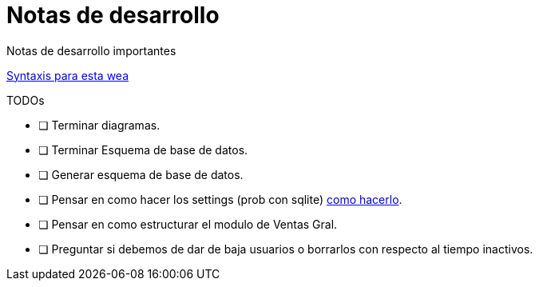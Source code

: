 ﻿= Notas de desarrollo

Notas de desarrollo importantes

https://programmerclick.com/article/4516146978/[Syntaxis para esta wea]

.TODOs
- [ ] Terminar diagramas.
- [ ] Terminar Esquema de base de datos.
- [ ] Generar esquema de base de datos.
- [ ] Pensar en como hacer los settings (prob con sqlite) https://zetcode.com/csharp/sqlite/[como hacerlo].
- [ ] Pensar en como estructurar el modulo de Ventas Gral.
- [ ] Preguntar si debemos de dar de baja usuarios o borrarlos con respecto al tiempo inactivos.

